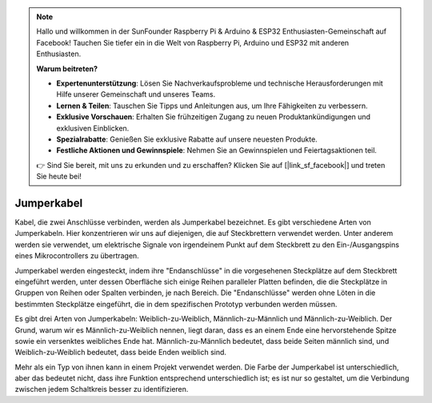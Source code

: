 .. note::

    Hallo und willkommen in der SunFounder Raspberry Pi & Arduino & ESP32 Enthusiasten-Gemeinschaft auf Facebook! Tauchen Sie tiefer ein in die Welt von Raspberry Pi, Arduino und ESP32 mit anderen Enthusiasten.

    **Warum beitreten?**

    - **Expertenunterstützung**: Lösen Sie Nachverkaufsprobleme und technische Herausforderungen mit Hilfe unserer Gemeinschaft und unseres Teams.
    - **Lernen & Teilen**: Tauschen Sie Tipps und Anleitungen aus, um Ihre Fähigkeiten zu verbessern.
    - **Exklusive Vorschauen**: Erhalten Sie frühzeitigen Zugang zu neuen Produktankündigungen und exklusiven Einblicken.
    - **Spezialrabatte**: Genießen Sie exklusive Rabatte auf unsere neuesten Produkte.
    - **Festliche Aktionen und Gewinnspiele**: Nehmen Sie an Gewinnspielen und Feiertagsaktionen teil.

    👉 Sind Sie bereit, mit uns zu erkunden und zu erschaffen? Klicken Sie auf [|link_sf_facebook|] und treten Sie heute bei!

.. _cpn_wires:

Jumperkabel
=====================

Kabel, die zwei Anschlüsse verbinden, werden als Jumperkabel bezeichnet. Es gibt verschiedene Arten von Jumperkabeln. Hier konzentrieren wir uns auf diejenigen, die auf Steckbrettern verwendet werden. Unter anderem werden sie verwendet, um elektrische Signale von irgendeinem Punkt auf dem Steckbrett zu den Ein-/Ausgangspins eines Mikrocontrollers zu übertragen.

Jumperkabel werden eingesteckt, indem ihre "Endanschlüsse" in die vorgesehenen Steckplätze auf dem Steckbrett eingeführt werden, unter dessen Oberfläche sich einige Reihen paralleler Platten befinden, die die Steckplätze in Gruppen von Reihen oder Spalten verbinden, je nach Bereich. Die "Endanschlüsse" werden ohne Löten in die bestimmten Steckplätze eingeführt, die in dem spezifischen Prototyp verbunden werden müssen.

Es gibt drei Arten von Jumperkabeln: Weiblich-zu-Weiblich, Männlich-zu-Männlich und Männlich-zu-Weiblich. Der Grund, warum wir es Männlich-zu-Weiblich nennen, liegt daran, dass es an einem Ende eine hervorstehende Spitze sowie ein versenktes weibliches Ende hat. Männlich-zu-Männlich bedeutet, dass beide Seiten männlich sind, und Weiblich-zu-Weiblich bedeutet, dass beide Enden weiblich sind.

.. image:: img/Jumper_Wires.png

Mehr als ein Typ von ihnen kann in einem Projekt verwendet werden. Die Farbe der Jumperkabel ist unterschiedlich, aber das bedeutet nicht, dass ihre Funktion entsprechend unterschiedlich ist; es ist nur so gestaltet, um die Verbindung zwischen jedem Schaltkreis besser zu identifizieren.
